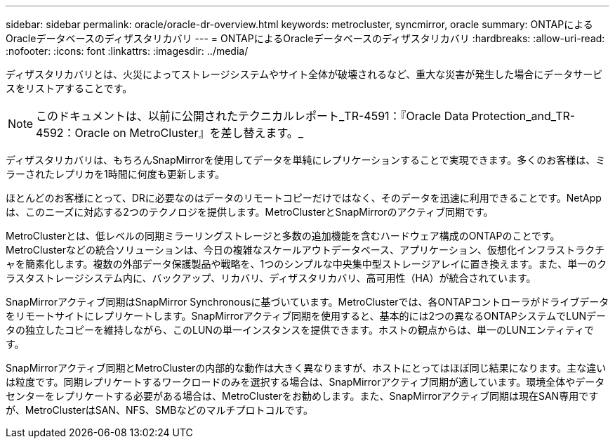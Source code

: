 ---
sidebar: sidebar 
permalink: oracle/oracle-dr-overview.html 
keywords: metrocluster, syncmirror, oracle 
summary: ONTAPによるOracleデータベースのディザスタリカバリ 
---
= ONTAPによるOracleデータベースのディザスタリカバリ
:hardbreaks:
:allow-uri-read: 
:nofooter: 
:icons: font
:linkattrs: 
:imagesdir: ../media/


[role="lead"]
ディザスタリカバリとは、火災によってストレージシステムやサイト全体が破壊されるなど、重大な災害が発生した場合にデータサービスをリストアすることです。


NOTE: このドキュメントは、以前に公開されたテクニカルレポート_TR-4591：『Oracle Data Protection_and_TR-4592：Oracle on MetroCluster』を差し替えます。_

ディザスタリカバリは、もちろんSnapMirrorを使用してデータを単純にレプリケーションすることで実現できます。多くのお客様は、ミラーされたレプリカを1時間に何度も更新します。

ほとんどのお客様にとって、DRに必要なのはデータのリモートコピーだけではなく、そのデータを迅速に利用できることです。NetAppは、このニーズに対応する2つのテクノロジを提供します。MetroClusterとSnapMirrorのアクティブ同期です。

MetroClusterとは、低レベルの同期ミラーリングストレージと多数の追加機能を含むハードウェア構成のONTAPのことです。MetroClusterなどの統合ソリューションは、今日の複雑なスケールアウトデータベース、アプリケーション、仮想化インフラストラクチャを簡素化します。複数の外部データ保護製品や戦略を、1つのシンプルな中央集中型ストレージアレイに置き換えます。また、単一のクラスタストレージシステム内に、バックアップ、リカバリ、ディザスタリカバリ、高可用性（HA）が統合されています。

SnapMirrorアクティブ同期はSnapMirror Synchronousに基づいています。MetroClusterでは、各ONTAPコントローラがドライブデータをリモートサイトにレプリケートします。SnapMirrorアクティブ同期を使用すると、基本的には2つの異なるONTAPシステムでLUNデータの独立したコピーを維持しながら、このLUNの単一インスタンスを提供できます。ホストの観点からは、単一のLUNエンティティです。

SnapMirrorアクティブ同期とMetroClusterの内部的な動作は大きく異なりますが、ホストにとってはほぼ同じ結果になります。主な違いは粒度です。同期レプリケートするワークロードのみを選択する場合は、SnapMirrorアクティブ同期が適しています。環境全体やデータセンターをレプリケートする必要がある場合は、MetroClusterをお勧めします。また、SnapMirrorアクティブ同期は現在SAN専用ですが、MetroClusterはSAN、NFS、SMBなどのマルチプロトコルです。
